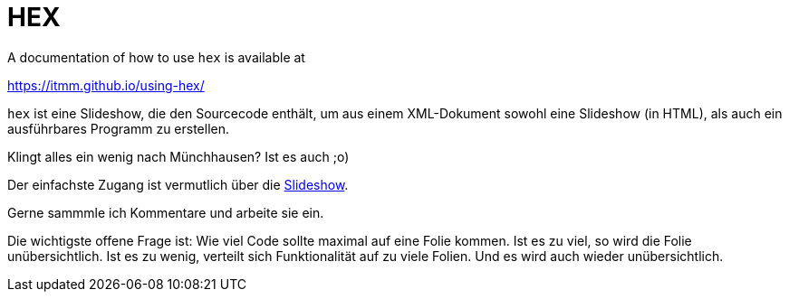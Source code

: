 HEX
===

A documentation of how to use `hex` is available at

https://itmm.github.io/using-hex/

`hex` ist eine Slideshow, die den Sourcecode enthält, um aus einem
XML-Dokument sowohl eine Slideshow (in HTML), als auch ein ausführbares
Programm zu erstellen.

Klingt alles ein wenig nach Münchhausen? Ist es auch ;o)

Der einfachste Zugang ist vermutlich über die
https://itmm.github.io/hex/[Slideshow].

Gerne sammmle ich Kommentare und arbeite sie ein.

Die wichtigste offene Frage ist: Wie viel Code sollte maximal auf eine
Folie kommen.
Ist es zu viel, so wird die Folie unübersichtlich.
Ist es zu wenig, verteilt sich Funktionalität auf zu viele Folien.
Und es wird auch wieder unübersichtlich.

